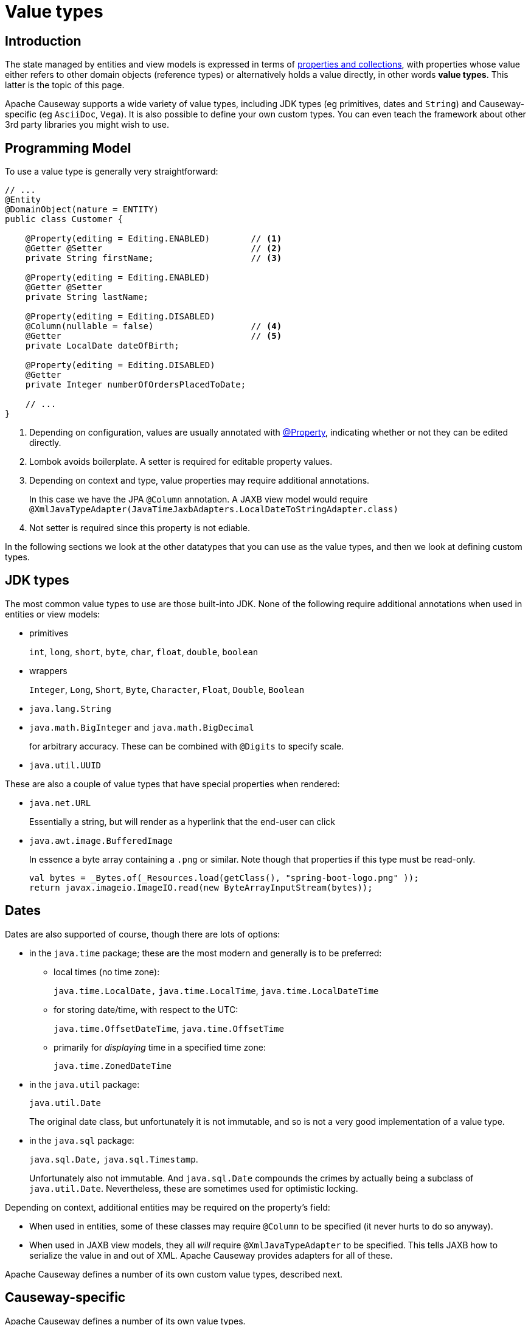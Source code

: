 [#value-types]
= Value types

:Notice: Licensed to the Apache Software Foundation (ASF) under one or more contributor license agreements. See the NOTICE file distributed with this work for additional information regarding copyright ownership. The ASF licenses this file to you under the Apache License, Version 2.0 (the "License"); you may not use this file except in compliance with the License. You may obtain a copy of the License at. http://www.apache.org/licenses/LICENSE-2.0 . Unless required by applicable law or agreed to in writing, software distributed under the License is distributed on an "AS IS" BASIS, WITHOUT WARRANTIES OR  CONDITIONS OF ANY KIND, either express or implied. See the License for the specific language governing permissions and limitations under the License.
:page-partial:


== Introduction
The state managed by entities and view models is expressed in terms of xref:properties-collections-actions.adoc[properties and collections], with properties whose value either refers to other domain objects (reference types) or alternatively holds a value directly, in other words *value types*.
This latter is the topic of this page.


Apache Causeway supports a wide variety of value types, including JDK types (eg primitives, dates and `String`) and Causeway-specific (eg `AsciiDoc`, `Vega`).
It is also possible to define your own custom types.
You can even teach the framework about other 3rd party libraries you might wish to use.


== Programming Model

To use a value type is generally very straightforward:

[source,java]
----
// ...
@Entity
@DomainObject(nature = ENTITY)
public class Customer {

    @Property(editing = Editing.ENABLED)        // <.>
    @Getter @Setter                             // <.>
    private String firstName;                   // <.>

    @Property(editing = Editing.ENABLED)
    @Getter @Setter
    private String lastName;

    @Property(editing = Editing.DISABLED)
    @Column(nullable = false)                   // <.>
    @Getter                                     // <.>
    private LocalDate dateOfBirth;

    @Property(editing = Editing.DISABLED)
    @Getter
    private Integer numberOfOrdersPlacedToDate;

    // ...
}
----
<.> Depending on configuration, values are usually annotated with xref:refguide:applib:index/annotation/Property.adoc[@Property], indicating whether or not they can be edited directly.
<.> Lombok avoids boilerplate.
A setter is required for editable property values.
<.> Depending on context and type, value properties may require additional annotations.
+
In this case we have the JPA `@Column` annotation.
A JAXB view model would require `@XmlJavaTypeAdapter(JavaTimeJaxbAdapters.LocalDateToStringAdapter.class)`
<.> Not setter is required since this property is not ediable.

In the following sections we look at the other datatypes that you can use as the value types, and then we look at defining custom types.

[#jdk-types]
== JDK types

The most common value types to use are those built-into JDK.
None of the following require additional annotations when used in entities or view models:

* primitives
+
`int`, `long`, `short`, `byte`, `char`, `float`, `double`, `boolean`

* wrappers
+
`Integer`, `Long`, `Short`, `Byte`, `Character`, `Float`, `Double`, `Boolean`

* `java.lang.String`

* `java.math.BigInteger` and `java.math.BigDecimal`
+
for arbitrary accuracy.
These can be combined with `@Digits` to specify scale.

* `java.util.UUID`

These are also a couple of value types that have special properties when rendered:

* `java.net.URL`
+
Essentially a string, but will render as a hyperlink that the end-user can click

* `java.awt.image.BufferedImage`
+
In essence a byte array containing a `.png` or similar.
Note though that properties if this type must be read-only.
+
[source,java]
----
val bytes = _Bytes.of(_Resources.load(getClass(), "spring-boot-logo.png" ));
return javax.imageio.ImageIO.read(new ByteArrayInputStream(bytes));
----

== Dates

Dates are also supported of course, though there are lots of options:

* in the `java.time` package; these are the most modern and generally is to be preferred:

** local times (no time zone):
+
`java.time.LocalDate,` `java.time.LocalTime`, `java.time.LocalDateTime`

** for storing date/time, with respect to the UTC:
+
`java.time.OffsetDateTime`, `java.time.OffsetTime`

** primarily for _displaying_ time in a specified time zone:
+
`java.time.ZonedDateTime`

* in the `java.util` package:
+
`java.util.Date`
+
The original date class, but unfortunately it is not immutable, and so is not a very good implementation of a value type.

* in the `java.sql` package:
+
`java.sql.Date,` `java.sql.Timestamp`.
+
Unfortunately also not immutable.
And `java.sql.Date` compounds the crimes by actually being a subclass of `java.util.Date`.
Nevertheless, these are sometimes used for optimistic locking.


Depending on context, additional entities may be required on the property's field:

* When used in entities, some of these classes may require `@Column` to be specified (it never hurts to do so anyway).

* When used in JAXB view models, they all _will_ require `@XmlJavaTypeAdapter` to be specified.
This tells JAXB how to serialize the value in and out of XML.
Apache Causeway provides adapters for all of these.

Apache Causeway defines a number of its own custom value types, described next.

[#causeway-specific]
== Causeway-specific

Apache Causeway defines a number of its own value types.

In the `org.apache.causeway.applib.value` we have:

* `Blob`
+
binary large object, suitable for capturing images, Word documents, Excel spreadsheets, PDFs and so on.
+
If this is used to store a PDF, then the xref:refguide:extensions:index/pdfjs/applib/annotations/PdfJsViewer.adoc[@PdfJsViewer] (from the xref:vw:pdfjs:about.adoc[PDF.js] extension) will cause the xref:vw::about.adoc[Wicket viewer] to render it as a PDF.

* `Clob`
+
Character large object, suitable for text, RFT, base 64 encoded data and similar.

* `Markup`
+
Intended to holds HTML markup.
The xref:vw::about.adoc[Wicket viewer] will render this more or less verbatim.
+
TIP: Take care to sanitize inputs!

* `LocalResourcePath`
+
Resolves to a resource path local to the webapp.
The primary use case for this value type is not as a property, but instead as a return type for an action.
In such cases it will cause the web browser to redirect to the resource.
+
There are several such built-in resources that can be useful in a development/prototyping context:

** `/restful/` - the REST API
** `/swagger-ui/index.thtml` - the Swagger UI
** `/db/` - the H2 database console

+
You could of course also define additional resources for your own requirements.

The above value types are part of the core framework.
There are also several value types that are packaged as extensions in the xref:valuetypes::about.adoc[Value Types Catalog]:

* `AsciiDoc`, provided by the xref:valuetypes:asciidoc:about.adoc[asciidoc] value type extension
+
This renders link:https://docs.asciidoctor.org/[Asciidoctor] content as HTML.

* `Markdown`, provided by the xref:valuetypes:markdown:about.adoc[markdown] value type extension
+
This renders Markdown content (as defined by the link:https://spec.commonmark.org/0.28/[CommonMark] spec) as HTML.

* `Vega`, provided by the xref:valuetypes:vega:about.adoc[vega] value type extension
+
This renders graphics defined by the link:https://vega.github.io/vega-lite/[Vega-Lite] grammar.



[#custom-value-types]
== Custom value types

As well as the built-in support and extensions provided by Apache Causeway, it is also possible to implement your own custom value types.

Implementing value types can be a great way of encapsulating functionality.
Rather than have your entities and view models be concerned about the format of an invoice number, instead define an `InvoiceNumber`.
Similarly, instead of littering your entities and view models with the same logic to ensure that a startDate \<= endDate, instead define a `DateInterval` value type.

=== Scalar value types

By way of example, let's define an `EmailAddress` value type.

The value type itself is pretty easy:

[source,java]
.EmailAddress.java
----
@org.apache.causeway.applib.annotation.Value        // <.>
@lombok.Value                                       // <.>
@lombok.AllArgsConstructor(staticName = "of")       // <.>
public class EmailAddress {
    String emailAddress;                            // <.>
}
----
<.> Defines this as a value type to the framework
<.> Uses lombok to define getters, a `hashCode()`, `equals()`, `toString()`.
<.> Uses lombok to a factory method (makes the constructor private).
<.> The single data attribute

And it can be used in an entity or a view model just like a built-in value type:

[source,java]
----
// ..
@DomainObject(nature=Nature.ENTITY)
public class Customer {

    @Property(editing = Editing.ENABLED)
    @Getter @Setter
    private EmailAddress emailAddress;
    // ...
}
----

However, we need some glue to "teach" the framework how to render with the value type.
This is done using an implementation of the xref:refguide:applib:index/value/semantics/ValueSemanticsProvider.adoc[ValueSemanticsProvider] SPI:

[source,java]
.EmailAddressValueSemantics.java
----
@Named("demo.EmailAddressValueSemantics")
@Component
public class EmailAddressValueSemantics
        extends ValueSemanticsAbstract<EmailAddress> {

    @Override
    public Class<EmailAddress> getCorrespondingClass() {
        return EmailAddress.class;
    }

    @Override
    public ValueType getSchemaValueType() {
        return ValueType.STRING;                                            // <.>
    }

    @Override
    public ValueDecomposition decompose(final EmailAddress value) {         // <.>
        return decomposeAsNullable(value, EmailAddress::getEmailAddress, ()->null);
    }

    @Override
    public EmailAddress compose(final ValueDecomposition decomposition) {   // <.>
        return composeFromNullable(
                decomposition, ValueWithTypeDto::getString, EmailAddress::of, ()->null);
    }

    @Override
    public DefaultsProvider<EmailAddress> getDefaultsProvider() {           // <.>
        return new DefaultsProvider<EmailAddress>() {
            @Override
            public EmailAddress getDefaultValue() {
                return EmailAddress.of("");
            }
        };
    }

    @Override
    public Renderer<EmailAddress> getRenderer() {                           // <.>
        return new Renderer<>() {
            @Override
            public String titlePresentation(Context context, EmailAddress emailAddress) {
                return emailAddress == null ? null : emailAddress.getEmailAddress();
            }
        };
    }

    @Override
    public Parser<EmailAddress> getParser() {                               // <.>
        return new Parser<>() {
            // https://stackoverflow.com/a/47181151
            final Pattern REGEX = Pattern.compile("^[\\w-\\+]+(\\.[\\w]+)*@[\\w-]+(\\.[\\w]+)*(\\.[a-zA-Z]{2,})$");

            @Override
            public String parseableTextRepresentation(Context context, EmailAddress value) {
                return renderTitle(value, EmailAddress::getEmailAddress);
            }

            @Override
            public EmailAddress parseTextRepresentation(Context context, String text) {
                if(!REGEX.matcher(text).matches()) {
                    throw new RuntimeException("Invalid email format");
                }
                if (_Strings.isEmpty(text)) return null;
                return EmailAddress.of(text);
            }

            @Override
            public int typicalLength() {
                return 20;
            }

            @Override
            public int maxLength() {
                return 50;
            }
        };
    }

    @Override
    public IdStringifier<EmailAddress> getIdStringifier() {                 // <.>
        return new IdStringifier.EntityAgnostic<>() {
            @Override
            public Class<EmailAddress> getCorrespondingClass() {
                return EmailAddressValueSemantics.this.getCorrespondingClass();
            }

            @Override
            public String enstring(@NonNull EmailAddress value) {
                return _Strings.base64UrlEncode(value.getEmailAddress());
            }

            @Override
            public EmailAddress destring(@NonNull String stringified) {
                return EmailAddress.of(_Strings.base64UrlDecode(stringified));
            }
        };
    }
}
----
<.> determines the UI widget that the framework uses to display/edit the value
<.> the `compose()` and `decompose()` methods are used to serialize the object using the structures defined by the link:https://causeway.apache.org/refguide/2.0.0-RC1/schema/about.html[XSD schemas].
+
Using this, the framework can render the composite value as JSON (as used by the REST API), or to XML, as used by SPIs such as xref:refguide:applib:index/services/publishing/spi/CommandSubscriber.adoc[CommandSubscriber] (see xref:refguide:applib:index/services/command/Command.adoc[Command] and xref:refguide:schema:cmd.adoc[CommandDto]).
<.> the `getDefaultsProvider()` provides an initial value (eg non-nullable properties)
<.> the `getRenderer()` is used to render the value as a string.
An HTML representation can also be provided, though this type doesn’t warrant one.
<.> the `getParser()` is used to convert the string (entered in the UI) into the value type.
If the value entered is invalid, then an exception can be thrown.
<.> the `getIdStringifier()` allows the value type to be used as (part of) an identifier of the object.
The string returned must be URL safe.

As we can see, this is not the simplest of APIs, but the simplification it brings to your entities and view models that can now _consume_ your new value type means that it may be worth the effort.

We're not quite finished with the glue code, unfortunately.
Chances are that you will want to persist the new value to the database, which means that the object store also requires its own SPI to be implemented.

For the xref:pjpa:ROOT:about.adoc[JPA/Eclipselink] object store, implement the `jakarta.persistence.AttributeConverter` SPI.
For example:

[source,java]
.EmailAddressConverter.java
----
@Converter(autoApply = true)
public class EmailAddressConverter implements AttributeConverter<EmailAddress, String>{

    @Override
    public String convertToDatabaseColumn(final EmailAddress memberValue) {
        return memberValue != null
                ? memberValue.getEmailAddress()
                : null;
    }

    @Override
    public EmailAddress convertToEntityAttribute(final String datastoreValue) {
        return datastoreValue != null
                ? EmailAddress.of(datastoreValue)
                : null;
    }
}
----


=== Composite value types

A composite value type consists of several simple values.
By way of example, let's consider a `DateInterval`, with a `startDate` and an `endDate`, and where we want to enforce that `startDate` \<= `endDate` at all times.

[source,java]
.DateInterval.java
----
@org.apache.causeway.applib.annotation.Value
@lombok.Value
@lombok.AllArgsConstructor(staticName = "of")
public class DateInterval {

    LocalDate startDate ;                                       // <.>
    LocalDate endDate;                                          // <1>

    public boolean overlaps(DateInterval other) {               // <.>
        return toJoda().overlap(other.toJoda());
    }
    public DateInterval gap(DateInterval other) {               // <2>
        return fromJoda(toJoda().gap(other.toJoda()));
    }
    private Interval toJoda() {                                 // <.>
        return new Interval(startDate, endDate);
    }
    private static DateInterval fromJoda(Interval interval) {   // <3>
        return interval == null
                ? null
                : DateInterval.of(
                    interval.getStart().toLocalDate(),
                    interval.getEnd().toLocalDate());
    }
}
----
<.> The internal fields
<.> It's common for value types to have a set of methods that act upon them (sometimes called an "algebra").
<.> Internally we leverage Joda to do the heavy lifting.

The value type can be used in entities and view models the same as any other value type.
For example:

[source,java]
----
// ..
@DomainObject(nature=Nature.ENTITY)
public class CarRental {

    @Property(editing = Editing.ENABLED)
    @Getter @Setter
    private DateInterval dateInterval;
    // ...
}
----

As with scalar custom types, we need some glue to "teach" the framework how to render with the value type, though it works slightly differently; rather than parsing text input to set the value, instead we provide a special mixin that the framework uses to prompt for the constituent values.
The name of this mixin is always called "default".

For our `DateInterval` example:


[source,java]
.DateInterval_default.java
----
@Action(semantics = SemanticsOf.SAFE)
@ActionLayout(promptStyle = PromptStyle.INLINE_AS_IF_EDIT)          // <.>
@RequiredArgsConstructor
public class DateInterval_default {                                 // <.>

    private final DateInterval mixee;

    @MemberSupport public DateInterval act(
            final LocalDate startDate,
            final LocalDate endDate
    ) {
        return DateInterval.of(startDate, endDate);
    }
    @MemberSupport public LocalDate defaultStartDate() {
        return mixee.getStartDate();
    }
    @MemberSupport public LocalDate defaultEndDate() {
        return mixee.getEndDate();
    }
    @MemberSupport public LocalDate validateAct(                    // <.>
            final LocalDate startDate,
            final LocalDate endDate) {
        return startDate.isBefore(endDate)
                    ? null
                    : "Start date must be before the end date";
    }
}
----
<.> The "default" action _must_ use this prompt style
<.> Must be named "default"
<.> Enforces validation constraints

In addition, we also need an implementation of the xref:refguide:applib:index/value/semantics/ValueSemanticsProvider.adoc[ValueSemanticsProvider] SPI:

[source,java]
.DateIntervalValueSemantics.java
----
@Named("demo.DateIntervalValueSemantics")
@Component
@Import({
        DateInterval_default.class                                          // <.>
})
@RequiredArgsConstructor(onConstructor_ = { @Inject })
public class DateIntervalValueSemantics
        extends ValueSemanticsAbstract<DateInterval> {

    final ClockService clockService;

    @Override
    public Class<DateInterval> getCorrespondingClass() {
        return DateInterval.class;
    }

    @Override
    public ValueType getSchemaValueType() {                                 // <.>
        return ValueType.COMPOSITE;
    }

    @Override
    public ValueDecomposition decompose(final DateInterval value) {         // <.>
        return CommonDtoUtils.typedTupleBuilder(value)
                .addFundamentalType(ValueType.LOCAL_DATE, "startDate", DateInterval::getStartDate)
                .addFundamentalType(ValueType.LOCAL_DATE, "endDate", DateInterval::getEndDate)
                .buildAsDecomposition();
    }

    @Override
    public DateInterval compose(final ValueDecomposition decomposition) {   // <3>
        return decomposition.right()
                .map(CommonDtoUtils::typedTupleAsMap)
                .map(map-> DateInterval.of(
                        (LocalDate)map.get("startDate"),
                        (LocalDate)map.get("endDate")))
                .orElse(null);
    }

    @Override
    public DefaultsProvider<DateInterval> getDefaultsProvider() {           // <.>
        val nowAsMilli = clockService.getClock().now().toEpochMilli();
        val now = new org.joda.time.DateTime(nowAsMilli).toLocalDate();
        return ()-> DateInterval.of(now, now.plusDays(7));
    }

    @Override
    public Renderer<DateInterval> getRenderer() {                           // <.>
        return new Renderer<>() {
            @Override
            public String titlePresentation(Context context, DateInterval object) {
                if (object == null) return "(none)";
                return "[" + object.getStartDate() + ", " + object.getEndDate() + "]";
            }
        };
    }
}
----
<.> Declares the existence of the "default" mixin.
<.> Indicates this is a composite, and therefore that the value should be manipulated in the UI by way of the "default" mixin's prompt
<.> the `compose()` and `decompose()` methods are used to serialize the object using the structures defined by the link:https://causeway.apache.org/refguide/2.0.0-RC1/schema/about.html[XSD schemas].
+
Using this, the framework can render the composite value as JSON (as used by the REST API), or to XML, as used by SPIs such as xref:refguide:applib:index/services/publishing/spi/CommandSubscriber.adoc[CommandSubscriber] (see xref:refguide:applib:index/services/command/Command.adoc[Command] and xref:refguide:schema:cmd.adoc[CommandDto]).
<.> the `getDefaultsProvider()` provides an initial value (eg non-nullable properties)
<.> the `getRenderer()` is used to render the value as a string.
An HTML representation can also be provided, though this type doesn’t warrant one.

Compared to scalar types, note that the `ValueSemanticsProvider` does not need to provide an implementation of `getParser()` - instead the "default" mixin does this work.
Also, it is not possible to use a custom value type as part of the object's id, and so no implementation of `getIdStringifier()` is required either.


If using within the database then you will also need to map the custom type to the database.
If using the xref:pjpa::about.adoc[JPA/EclipseLink] object store, use `@Embedded` and `@Embeddable`; see for example link:https://www.baeldung.com/jpa-embedded-embeddable[this baeldung post] on the topic.




// == 3rd party library
//
// TODO: show JScience temperature, say.

// import javax.measure.Quantity;
// import javax.measure.quantity.Temperature;
// import tech.units.indriya.quantity.Quantities;
// import tech.units.indriya.unit.Units;
//
// public class TemperatureConversionExample {
// public static void main(String[] args) {
// // Create a Quantity representing a temperature of 25 degrees Celsius
// Quantity<Temperature> celsius = Quantities.getQuantity(25, Units.CELSIUS);
//
//         // Convert Celsius to Fahrenheit
//         Quantity<Temperature> fahrenheit = celsius.to(Units.FAHRENHEIT);
//         System.out.println("Temperature in Fahrenheit: " + fahrenheit);
//
//         // Convert Celsius to Kelvin
//         Quantity<Temperature> kelvin = celsius.to(Units.KELVIN);
//         System.out.println("Temperature in Kelvin: " + kelvin);
//
//         // Create a Quantity representing a temperature of 68 degrees Fahrenheit
//         Quantity<Temperature> fahrenheit2 = Quantities.getQuantity(68, Units.FAHRENHEIT);
//
//         // Convert Fahrenheit to Celsius
//         Quantity<Temperature> celsius2 = fahrenheit2.to(Units.CELSIUS);
//         System.out.println("Temperature in Celsius: " + celsius2);
//
//         // Convert Fahrenheit to Kelvin
//         Quantity<Temperature> kelvin2 = fahrenheit2.to(Units.KELVIN);
//         System.out.println("Temperature in Kelvin: " + kelvin2);
//     }
// }

